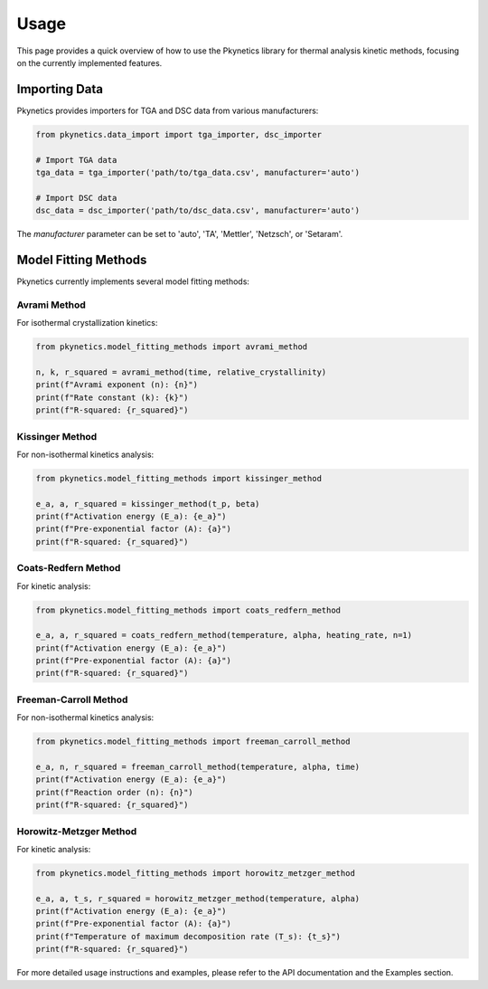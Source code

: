 Usage
=====

This page provides a quick overview of how to use the Pkynetics library for thermal analysis kinetic methods, focusing on the currently implemented features.

Importing Data
--------------

Pkynetics provides importers for TGA and DSC data from various manufacturers:

.. code-block:: python

    from pkynetics.data_import import tga_importer, dsc_importer

    # Import TGA data
    tga_data = tga_importer('path/to/tga_data.csv', manufacturer='auto')

    # Import DSC data
    dsc_data = dsc_importer('path/to/dsc_data.csv', manufacturer='auto')

The `manufacturer` parameter can be set to 'auto', 'TA', 'Mettler', 'Netzsch', or 'Setaram'.

Model Fitting Methods
---------------------

Pkynetics currently implements several model fitting methods:

Avrami Method
^^^^^^^^^^^^^

For isothermal crystallization kinetics:

.. code-block:: python

    from pkynetics.model_fitting_methods import avrami_method

    n, k, r_squared = avrami_method(time, relative_crystallinity)
    print(f"Avrami exponent (n): {n}")
    print(f"Rate constant (k): {k}")
    print(f"R-squared: {r_squared}")

Kissinger Method
^^^^^^^^^^^^^^^^

For non-isothermal kinetics analysis:

.. code-block:: python

    from pkynetics.model_fitting_methods import kissinger_method

    e_a, a, r_squared = kissinger_method(t_p, beta)
    print(f"Activation energy (E_a): {e_a}")
    print(f"Pre-exponential factor (A): {a}")
    print(f"R-squared: {r_squared}")

Coats-Redfern Method
^^^^^^^^^^^^^^^^^^^^

For kinetic analysis:

.. code-block:: python

    from pkynetics.model_fitting_methods import coats_redfern_method

    e_a, a, r_squared = coats_redfern_method(temperature, alpha, heating_rate, n=1)
    print(f"Activation energy (E_a): {e_a}")
    print(f"Pre-exponential factor (A): {a}")
    print(f"R-squared: {r_squared}")

Freeman-Carroll Method
^^^^^^^^^^^^^^^^^^^^^^

For non-isothermal kinetics analysis:

.. code-block:: python

    from pkynetics.model_fitting_methods import freeman_carroll_method

    e_a, n, r_squared = freeman_carroll_method(temperature, alpha, time)
    print(f"Activation energy (E_a): {e_a}")
    print(f"Reaction order (n): {n}")
    print(f"R-squared: {r_squared}")

Horowitz-Metzger Method
^^^^^^^^^^^^^^^^^^^^^^^

For kinetic analysis:

.. code-block:: python

    from pkynetics.model_fitting_methods import horowitz_metzger_method

    e_a, a, t_s, r_squared = horowitz_metzger_method(temperature, alpha)
    print(f"Activation energy (E_a): {e_a}")
    print(f"Pre-exponential factor (A): {a}")
    print(f"Temperature of maximum decomposition rate (T_s): {t_s}")
    print(f"R-squared: {r_squared}")

For more detailed usage instructions and examples, please refer to the API documentation and the Examples section.
